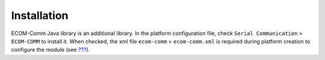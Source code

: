 .. _section_ecomcomm_installation:

Installation
============

ECOM-Comm Java library is an additional library. In the platform
configuration file, check ``Serial Communication`` > ``ECOM-COMM`` to
install it. When checked, the xml file ``ecom-comm`` > ``ecom-comm.xml``
is required during platform creation to configure the module (see
`??? <#section_ecomcomm_xml>`__).

